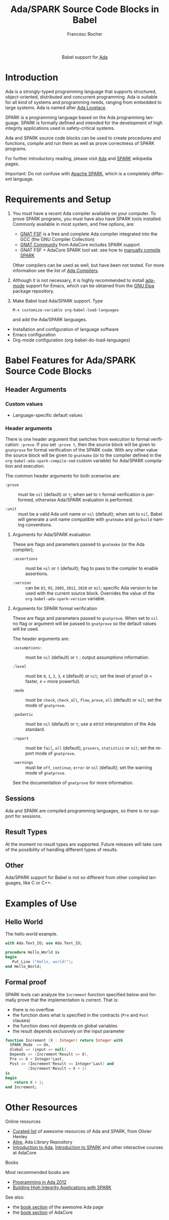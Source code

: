 #+OPTIONS:    H:3 num:nil toc:2 \n:nil ::t |:t ^:{} -:t f:t *:t tex:t d:(HIDE) tags:not-in-toc broken-links:nil
#+STARTUP:    align fold nodlcheck hidestars oddeven lognotestate hideblocks
#+SEQ_TODO:   TODO(t) INPROGRESS(i) WAITING(w@) | DONE(d) CANCELED(c@)
#+TAGS:       Write(w) Update(u) Fix(f) Check(c) noexport(n)
#+TITLE:      Ada/SPARK Source Code Blocks in Babel
#+AUTHOR:     Francesc Rocher
#+EMAIL:      francesc.rocher at gmail dot com
#+LANGUAGE:   en
#+HTML_LINK_UP:    index.html
#+HTML_LINK_HOME:  https://orgmode.org/worg/
#+EXCLUDE_TAGS: noexport

#+name: banner
#+begin_export html
  <div id="subtitle" style="float: center; text-align: center;">
  <p>
  Babel support for <a href="https://www.adaic.org/">Ada</a>
  </p>
  <p>
  <a href="https://www.adaic.org/">
  <img src="https://upload.wikimedia.org/wikipedia/commons/thumb/d/d6/Ada_Mascot_with_slogan.svg/330px-Ada_Mascot_with_slogan.svg.png" width="242"/>
  </a>
  </p>
  </div>
#+end_export

* Template Checklist [12/12]                                       :noexport:
  - [X] Revise #+TITLE:
  - [X] Indicate #+AUTHOR:
  - [X] Add #+EMAIL:
  - [X] Revise banner source block [3/3]
    - [X] Add link to a useful language web site
    - [X] Replace "Language" with language name
    - [X] Find a suitable graphic and use it to link to the language web site
  - [X] Write an [[Introduction]]
  - [X] Describe [[Requirements and Setup][Requirements and Setup]]
  - [X] Replace "Language" with language name in [[Org Mode Features for Language Source Code Blocks][Babel Features for Language Source Code Blocks]]
  - [X] Describe [[Header Arguments][Header Arguments]]
  - [X] Describe support for [[Sessions]]
  - [X] Describe [[Result Types][Result Types]]
  - [X] Describe [[Other]] differences from supported languages
  - [X] Provide brief [[Examples of Use][Examples of Use]]

* Introduction
Ada is a strongly-typed programming language that supports structured,
object-oriented, distributed and concurrent programming. Ada is suitable for all
kind of systems and programming needs, ranging from embedded to large systems.
Ada is named after [[https://en.wikipedia.org/wiki/Ada_Lovelace][Ada Lovelace]].

SPARK is a programming language based on the Ada programming language. SPARK is
formally defined and intended for the development of high integrity applications
used in safety-critical systems.

Ada and SPARK source code blocks can be used to create procedures and functions,
compile and run them as well as prove correctness of SPARK programs.

For further introductory reading, please visit [[https://en.wikipedia.org/wiki/Ada_(programming_language)][Ada]] and [[https://en.wikipedia.org/wiki/SPARK_(programming_language)][SPARK]] wikipedia pages.

Important: Do not confuse with [[https://spark.apache.org/][Apache SPARK]], which is a completely different
language.

* Requirements and Setup
  1. You must have a recent Ada compiler available on your computer. To prove
     SPARK programs, you must have also have SPARK tools installed. Commonly
     available in most system, and free options, are:

     * [[https://gcc.gnu.org/][GNAT FSF]] is a free and complete Ada compiler integrated into the GCC (the
       GNU Compiler Collection)
     * [[https://www.adacore.com/download][GNAT Community]] from AdaCore includes SPARK support
     * GNAT FSF + AdaCore SPARK tool set: see how to [[https://github.com/AdaCore/spark2014/blob/master/Makefile][manually compile SPARK]]

     Other compilers can be used as well, but have been not tested. For more
     information see the list of [[https://en.wikipedia.org/wiki/List_of_compilers#Ada_Compilers][Ada Compilers]].

  2. Although it is not necessary, it is highly recommended to install [[https://www.nongnu.org/ada-mode/][ada-mode]]
     support for Emacs, which can be obtained from the [[https://elpa.gnu.org/packages/ada-mode.html][GNU Elpa]] package
     repository.

  3. Make Babel load Ada/SPARK support. Type
     : M-x customize-variable org-babel-load-languages
     and add the Ada/SPARK languages.

  * Installation and configuration of language software
  * Emacs configuration
  * Org-mode configuration (org-babel-do-load-languages)

* Babel Features for Ada/SPARK Source Code Blocks
** Header Arguments
*** Custom values
   - Language-specific default values

*** Header arguments
There is one header argument that switches from execution to formal
verification: =:prove=. If you set =:prove t=, then the source block will be
given to =gnatprove= for formal verification of the SPARK code. With any other
value the source block will be given to =gnatmake= (or to the compiler defined
in the =org-babel-ada-spark-compile-cmd= custom variable) for Ada/SPARK
compilation and execution.

The common header arguments for both scenarios are:

  * =:prove= ::
    must be =nil= (default) or =t=; when set to =t= formal verification is
    performed, otherwise Ada/SPARK evaluation is performed.

  * =:unit= ::
    must be a valid Ada unit name or =nil= (default); when set to =nil=, Babel
    will generate a unit name compatible with =gnatmake= and =gprbuild= naming
    conventions.

**** Arguments for Ada/SPARK evaluation
These are flags and parameters passed to =gnatmake= (or the Ada compiler);

  * =:assertions= ::
    must be =nil= or =t= (default); flag to pass to the compiler to enable
    assertions.

  * =:version= ::
    can be =83=, =95=, =2005=, =2012=, =2020= or =mil=; specific Ada version to
    be used with the current source block. Overrides the value of the
    =org-babel-ada-spark-version= variable.

**** Arguments for SPARK formal verification
These are flags and parameters passed to =gnatprove=. When set to =nil= no flag
or argument will be passed to =gnatprove= so the default values will be used.

The header arguments are:

  * =:assumptions:= ::
    must be =nil= (default) or =t= ; output assumptions information.

  * =:level= ::
    must be =0=, =1=, =2=, =3=, =4= (default) or =nil=; set the level of proof
    (=0= = faster, =4= = more powerful).

  * =:mode= ::
    must be =check=, =check_all=, =flow=, =prove=, =all= (default) or =nil=; set
    the mode of =gnatprove=.

  * =:pedantic= ::
    must be =nil= (default) or =t=; use a strict interpretation of the Ada
    standard.

  * =:report= ::
    must be =fail=, =all= (default), =provers=, =statistics= or =nil=; set the
    report mode of =gnatprove=.

  * =:warnings= ::
    must be =off=, =continue=, =error= or =nil= (default); set the warning mode
    of =gnatprove=.

See the documentation of =gnatprove= for more information.

** Sessions
Ada and SPARK are compiled programming languages, so there is no support for
sessions.

** Result Types
At the moment no result types are supported. Future releases will take care of
the possibility of handling different types of results.

** Other
Ada/SPARK support for Babel is not so different from other compiled languages, like C
or C++.

* Examples of Use
** Hello World
The hello world example.

#+BEGIN_SRC ada
  with Ada.Text_IO; use Ada.Text_IO;

  procedure Hello_World is
  begin
     Put_Line ("Hello, world!");
  end Hello_World;
#+END_SRC

#+RESULTS:
: [ result will appear here ]

** Formal proof
SPARK tools can analyze the =Increment= function specified below and formally
prove that the implementation is correct. That is:

  * there is no overflow
  * the function does what is specified in the contracts (=Pre= and =Post=
    clauses)
  * the function does not depends on global variables
  * the result depends exclusively on the input parameter

#+BEGIN_SRC ada :prove t :unit increment
  function Increment (X : Integer) return Integer with
    SPARK_Mode  => On,
    Global => (input => null),
    Depends => (Increment'Result => X),
    Pre => X < Integer'Last,
    Post => (Increment'Result <= Integer'Last) and
            (Increment'Result = X + 1)
  is
  begin
      return X + 1;
  end Increment;
#+END_SRC

#+RESULTS:
: [ result will appear here ]

* Other Resources
**** Online resources
  * [[https://github.com/ohenley/awesome-ada][Curated list]] of awesome resources of Ada and SPARK, from Olivier Henley
  * [[https://alire.ada.dev/][Alire]], Ada Library Repository
  * [[https://learn.adacore.com/courses/intro-to-ada/][Introduction to Ada]], [[https://learn.adacore.com/courses/intro-to-spark/index.html][Introduction to SPARK]] and other interactive courses at
    AdaCore

**** Books
Most recommended books are:
  * [[https://doi.org/10.1017/CBO9781139696616][Programming in Ada 2012]]
  * [[https://doi.org/10.1017/CBO9781139629294][Building High Integrity Applications with SPARK]]

See also:
  * the [[https://github.com/ohenley/awesome-ada#books][book section]] of the awesome Ada page
  * the [[https://www.adacore.com/books][book section]] of AdaCore
